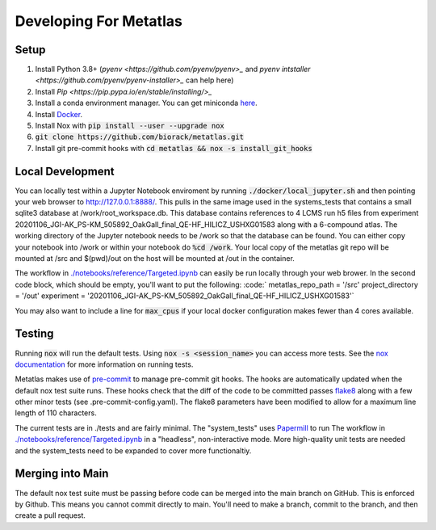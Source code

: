 Developing For Metatlas
=======================

Setup
#####

1. Install Python 3.8+ (`pyenv <https://github.com/pyenv/pyenv>_` and `pyenv intstaller <https://github.com/pyenv/pyenv-installer>_` can help here)
2. Install `Pip <https://pip.pypa.io/en/stable/installing/>_`
3. Install a conda environment manager. You can get miniconda `here <https://docs.conda.io/en/latest/miniconda.html>`_.
4. Install `Docker <https://docs.docker.com/get-docker/>`_.
5. Install Nox with :code:`pip install --user --upgrade nox`
6. :code:`git clone https://github.com/biorack/metatlas.git`
7. Install git pre-commit hooks with :code:`cd metatlas && nox -s install_git_hooks`

Local Development
#################

You can locally test within a Jupyter Notebook enviroment by running :code:`./docker/local_jupyter.sh`
and then pointing your web browser to `http://127.0.0.1:8888/ <http://127.0.0.1:8888/>`_.
This pulls in the same image used in the systems_tests that contains a small sqlite3 database at
/work/root_workspace.db. This database contains references to 4 LCMS run h5 files from experiment
20201106_JGI-AK_PS-KM_505892_OakGall_final_QE-HF_HILICZ_USHXG01583 along with a 6-compound atlas.
The working directory of the Jupyter notebook needs to be /work so that the database can be found.
You can either copy your notebook into /work or within your notebook do :code:`%cd /work`. Your local
copy of the metatlas git repo will be mounted at /src and $(pwd)/out on the host will be mounted at
/out in the container.


The workflow in `./notebooks/reference/Targeted.ipynb </notebooks/reference/Targeted.ipynb>`_ can
easily be run locally through your web brower. In the second code block, which should be empty,
you'll want to put the following:
:code:`
metatlas_repo_path = '/src'
project_directory = '/out'
experiment = '20201106_JGI-AK_PS-KM_505892_OakGall_final_QE-HF_HILICZ_USHXG01583'`

You may also want to include a line for :code:`max_cpus` if your local docker configuration
makes fewer than 4 cores available.

Testing
#######

Running :code:`nox` will run the default tests. Using :code:`nox -s <session_name>` you can access more tests. See
the `nox documentation <https://nox.thea.codes/>`_ for more information on running tests.

Metatlas makes use of `pre-commit <https://pre-commit.com/>`_ to manage pre-commit git hooks. The hooks are
automatically updated when the default nox test suite runs. These hooks check that the diff of the code to be
committed passes `flake8  <https://flake8.pycqa.org/>`_ along with a few other minor tests
(see .pre-commit-config.yaml). The flake8 parameters have been modified to allow for a maximum line length of
110 characters.

The current tests are in ./tests and are fairly minimal. The "system_tests" uses
`Papermill <https://papermill.readthedocs.io/>`_ to run
The workflow in `./notebooks/reference/Targeted.ipynb </notebooks/reference/Targeted.ipynb>`_ in a
"headless", non-interactive mode.
More high-quality unit tests are needed and the system_tests need to be expanded to cover more functionaltiy.

Merging into Main
#################

The default nox test suite must be passing before code can be merged into the main branch on GitHub.
This is enforced by Github. This means you cannot commit directly to main. You'll need to make a
branch, commit to the branch, and then create a pull request.
